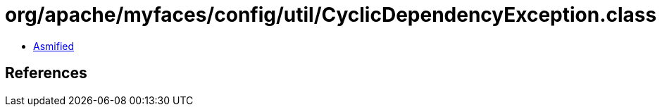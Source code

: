 = org/apache/myfaces/config/util/CyclicDependencyException.class

 - link:CyclicDependencyException-asmified.java[Asmified]

== References


